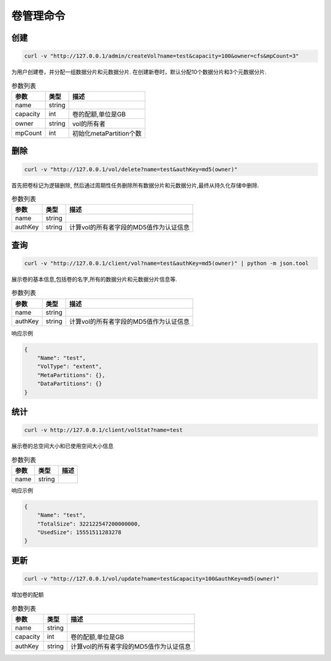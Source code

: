卷管理命令
===================

创建
----------

.. code-block:: bash

   curl -v "http://127.0.0.1/admin/createVol?name=test&capacity=100&owner=cfs&mpCount=3"


为用户创建卷，并分配一组数据分片和元数据分片. 在创建新卷时，默认分配10个数据分片和3个元数据分片.

.. csv-table:: 参数列表
   :header: "参数", "类型", "描述"
   
   "name", "string", ""
   "capacity", "int", "卷的配额,单位是GB"
   "owner", "string", "vol的所有者"
   "mpCount","int","初始化metaPartition个数"

删除
-------------

.. code-block:: bash

   curl -v "http://127.0.0.1/vol/delete?name=test&authKey=md5(owner)"


首先把卷标记为逻辑删除, 然后通过周期性任务删除所有数据分片和元数据分片,最终从持久化存储中删除.

.. csv-table:: 参数列表
   :header: "参数", "类型", "描述"
   
   "name", "string", ""
   "authKey", "string", "计算vol的所有者字段的MD5值作为认证信息"

查询
---------

.. code-block:: bash

   curl -v "http://127.0.0.1/client/vol?name=test&authKey=md5(owner)" | python -m json.tool


展示卷的基本信息,包括卷的名字,所有的数据分片和元数据分片信息等.

.. csv-table:: 参数列表
   :header: "参数", "类型", "描述"
   
   "name", "string", ""
   "authKey", "string", "计算vol的所有者字段的MD5值作为认证信息"

响应示例

.. code-block:: json

   {
       "Name": "test",
       "VolType": "extent",
       "MetaPartitions": {},
       "DataPartitions": {}
   }


统计
-------

.. code-block:: bash

   curl -v http://127.0.0.1/client/volStat?name=test


展示卷的总空间大小和已使用空间大小信息

.. csv-table:: 参数列表
   :header: "参数", "类型", "描述"
   
   "name", "string", ""

响应示例

.. code-block:: json

   {
       "Name": "test",
       "TotalSize": 322122547200000000,
       "UsedSize": 15551511283278
   }


更新
----------

.. code-block:: bash

   curl -v "http://127.0.0.1/vol/update?name=test&capacity=100&authKey=md5(owner)"

增加卷的配额

.. csv-table:: 参数列表
   :header: "参数", "类型", "描述"

   "name", "string", ""
   "capacity", "int", "卷的配额,单位是GB"
   "authKey", "string", "计算vol的所有者字段的MD5值作为认证信息"